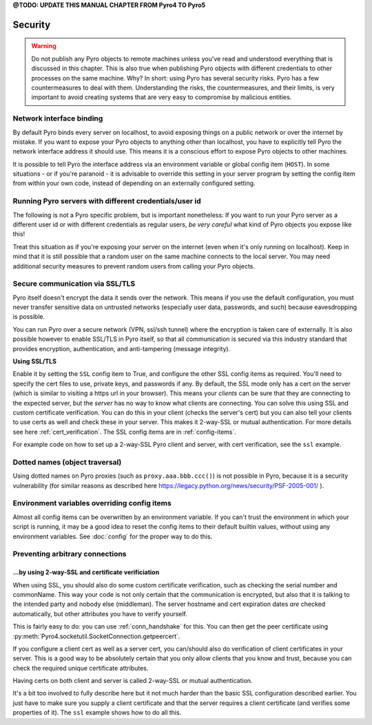 

**@TODO: UPDATE THIS MANUAL CHAPTER FROM Pyro4 TO Pyro5**


.. index:: security

.. _security:

********
Security
********

.. warning::
    Do not publish any Pyro objects to remote machines unless you've read and understood everything
    that is discussed in this chapter. This is also true when publishing Pyro objects with different
    credentials to other processes on the same machine.
    Why? In short: using Pyro has several security risks. Pyro has a few countermeasures to deal with them.
    Understanding the risks, the countermeasures, and their limits, is very important to avoid
    creating systems that are very easy to compromise by malicious entities.

.. index::
    double: security; network interfaces

Network interface binding
=========================
By default Pyro binds every server on localhost, to avoid exposing things on a public network or over the internet by mistake.
If you want to expose your Pyro objects to anything other than localhost, you have to explicitly tell Pyro the
network interface address it should use. This means it is a conscious effort to expose Pyro objects to other machines.

It is possible to tell Pyro the interface address via an environment variable or global config item (``HOST``).
In some situations - or if you're paranoid - it is advisable to override this setting in your server program
by setting the config item from within your own code, instead of depending on an externally configured setting.


.. index::
    double: security; different user id

Running Pyro servers with different credentials/user id
=======================================================
The following is not a Pyro specific problem, but is important nonetheless:
If you want to run your Pyro server as a different user id or with different credentials as regular users,
*be very careful* what kind of Pyro objects you expose like this!

Treat this situation as if you're exposing your server on the internet (even when it's only running on localhost).
Keep in mind that it is still possible that a random user on the same machine connects to the local server.
You may need additional security measures to prevent random users from calling your Pyro objects.

.. index:: SSL, TLS
    double: security; encryption

Secure communication via SSL/TLS
================================
Pyro itself doesn't encrypt the data it sends over the network. This means if you use the default
configuration, you must never transfer sensitive data on untrusted networks
(especially user data, passwords, and such) because eavesdropping is possible.

You can run Pyro over a secure network (VPN, ssl/ssh tunnel) where the encryption
is taken care of externally. It is also possible however to enable SSL/TLS in Pyro itself,
so that all communication is secured via this industry standard that
provides encryption, authentication, and anti-tampering (message integrity).

**Using SSL/TLS**

Enable it by setting the ``SSL`` config item to True, and configure the other SSL config items
as required. You'll need to specify the cert files to use, private keys, and passwords if any.
By default, the SSL mode only has a cert on the server (which is similar to visiting a https url
in your browser). This means your *clients* can be sure that they are connecting to the expected
server, but the *server* has no way to know what clients are connecting.
You can solve this using SSL and custom certificate verification.
You can do this in your client (checks the server's cert) but you can also tell your clients
to use certs as well and check these in your server. This makes it 2-way-SSL or mutual authentication.
For more details see here :ref:`cert_verification`. The SSL config items are in :ref:`config-items`.

For example code on how to set up a 2-way-SSL Pyro client and server, with cert verification,
see the ``ssl`` example.

.. index::
    double: security; object traversal
    double: security; dotted names

Dotted names (object traversal)
===============================
Using dotted names on Pyro proxies (such as ``proxy.aaa.bbb.ccc()``) is not possible in Pyro, because it is a security vulnerability
(for similar reasons as described here https://legacy.python.org/news/security/PSF-2005-001/ ).


.. index::
    double: security; environment variables

Environment variables overriding config items
=============================================
Almost all config items can be overwritten by an environment variable.
If you can't trust the environment in which your script is running, it may be a good idea
to reset the config items to their default builtin values, without using any environment variables.
See :doc:`config` for the proper way to do this.


.. index::
    double: security; HMAC signature

Preventing arbitrary connections
================================

.. index:: certificate verification, 2-way-SSL

.. _cert_verification:

...by using 2-way-SSL and certificate verificiation
---------------------------------------------------

When using SSL, you should also do some custom certificate verification, such as checking the serial number
and commonName. This way your code is not only certain that the communication is encrypted, but also
that it is talking to the intended party and nobody else (middleman).
The server hostname and cert expiration dates *are* checked automatically, but
other attributes you have to verify yourself.

This is fairly easy to do: you can use :ref:`conn_handshake` for this. You can then get the peer certificate
using :py:meth:`Pyro4.socketutil.SocketConnection.getpeercert`.

If you configure a client cert as well as a server cert, you can/should also do verification of
client certificates in your server. This is a good way to be absolutely certain that you only
allow clients that you know and trust, because you can check the required unique certificate attributes.

Having certs on both client and server is called 2-way-SSL or mutual authentication.

It's a bit too involved to fully describe here but it not much harder than the basic SSL configuration
described earlier. You just have to make sure you supply a client certificate and that the server requires
a client certificate (and verifies some properties of it).
The ``ssl`` example shows how to do all this.
